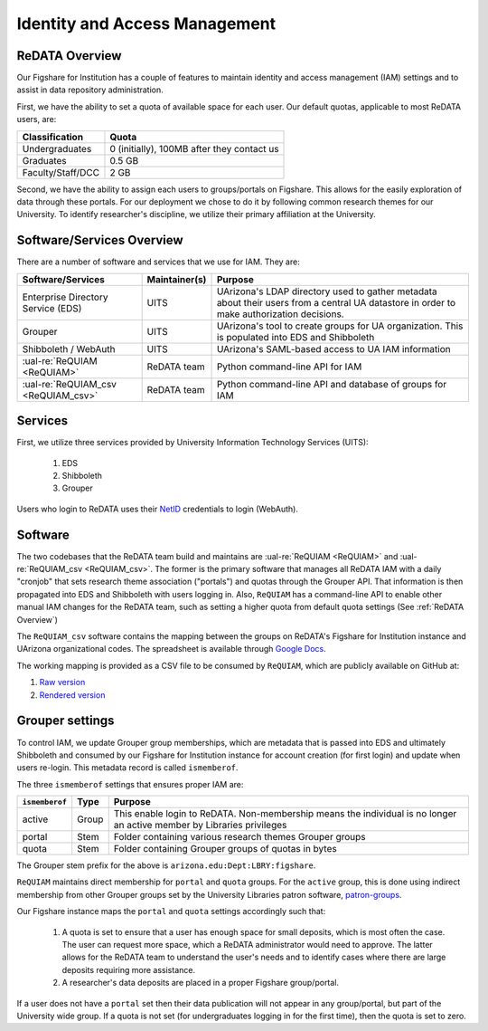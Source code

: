 Identity and Access Management
------------------------------

ReDATA Overview
~~~~~~~~~~~~~~~

Our Figshare for Institution has a couple of features to maintain identity
and access management (IAM) settings and to assist in data repository
administration.

First, we have the ability to set a quota of available space for each user.
Our default quotas, applicable to most ReDATA users, are:

+-------------------+--------------------------------------------+
| Classification    | Quota                                      |
+===================+============================================+
| Undergraduates    | 0 (initially), 100MB after they contact us |
+-------------------+--------------------------------------------+
| Graduates         | 0.5 GB                                     |
+-------------------+--------------------------------------------+
| Faculty/Staff/DCC | 2 GB                                       |
+-------------------+--------------------------------------------+

Second, we have the ability to assign each users to groups/portals on
Figshare. This allows for the easily exploration of data through these
portals. For our deployment we chose to do it by following common
research themes for our University. To identify researcher's discipline,
we utilize their primary affiliation at the University.


Software/Services Overview
~~~~~~~~~~~~~~~~~~~~~~~~~~

There are a number of software and services that we use for IAM. They are:

+-------------------------------------+---------------+--------------------------------------------------------+
| Software/Services                   | Maintainer(s) | Purpose                                                |
+=====================================+===============+========================================================+
| Enterprise Directory Service (EDS)  | UITS          | UArizona's LDAP directory used to gather metadata      |
|                                     |               | about their users from a central UA datastore in order |
|                                     |               | to make authorization decisions.                       |
+-------------------------------------+---------------+--------------------------------------------------------+
| Grouper                             | UITS          | UArizona's tool to create groups for UA organization.  |
|                                     |               | This is populated into EDS and Shibboleth              |
+-------------------------------------+---------------+--------------------------------------------------------+
| Shibboleth / WebAuth                | UITS          | UArizona's SAML-based access to UA IAM information     |
+-------------------------------------+---------------+--------------------------------------------------------+
| :ual-re:`ReQUIAM <ReQUIAM>`         | ReDATA team   | Python command-line API for IAM                        |
+-------------------------------------+---------------+--------------------------------------------------------+
| :ual-re:`ReQUIAM_csv <ReQUIAM_csv>` | ReDATA team   | Python command-line API and database of groups for IAM |
+-------------------------------------+---------------+--------------------------------------------------------+

Services
~~~~~~~~

First, we utilize three services provided by University Information Technology
Services (UITS):

 1. EDS
 2. Shibboleth
 3. Grouper

Users who login to ReDATA uses their `NetID`_ credentials to login (WebAuth).


Software
~~~~~~~~

The two codebases that the ReDATA team build and maintains are
:ual-re:`ReQUIAM <ReQUIAM>` and :ual-re:`ReQUIAM_csv <ReQUIAM_csv>`. The
former is the primary software that manages all ReDATA IAM with a
daily "cronjob" that sets research theme association ("portals") and quotas
through the Grouper API. That information is then propagated into EDS
and Shibboleth with users logging in. Also, ``ReQUIAM`` has a
command-line API to enable other manual IAM changes for the ReDATA team,
such as setting a higher quota from default quota settings
(See :ref:`ReDATA Overview`)

The ``ReQUIAM_csv`` software contains the mapping between the groups on
ReDATA's Figshare for Institution instance and UArizona organizational
codes. The spreadsheet is available through `Google Docs`_.

The working mapping is provided as a CSV file to be consumed by
``ReQUIAM``, which are publicly available on GitHub at:

1. `Raw version`_
2. `Rendered version`_


Grouper settings
~~~~~~~~~~~~~~~~

To control IAM, we update Grouper group memberships, which are metadata that
is passed into EDS and ultimately Shibboleth and consumed by our Figshare for
Institution instance for account creation (for first login) and update when
users re-login. This metadata record is called ``ismemberof``.

The three ``ismemberof`` settings that ensures proper IAM are:

+----------------+-------+------------------------------------------------------------------+
| ``ismemberof`` | Type  | Purpose                                                          |
+================+=======+==================================================================+
| active         | Group | This enable login to ReDATA. Non-membership means the individual |
|                |       | is no longer an active member by Libraries privileges            |
+----------------+-------+------------------------------------------------------------------+
| portal         | Stem  | Folder containing various research themes Grouper groups         |
+----------------+-------+------------------------------------------------------------------+
| quota          | Stem  | Folder containing Grouper groups of quotas in bytes              |
+----------------+-------+------------------------------------------------------------------+

The Grouper stem prefix for the above is ``arizona.edu:Dept:LBRY:figshare``.

``ReQUIAM`` maintains direct membership for ``portal`` and ``quota`` groups.
For the ``active`` group, this is done using indirect membership from
other Grouper groups set by the University Libraries patron software,
`patron-groups`_.

Our Figshare instance maps the ``portal`` and ``quota`` settings accordingly
such that:

 1. A quota is set to ensure that a user has enough space for small deposits,
    which is most often the case. The user can request more space, which
    a ReDATA administrator would need to approve. The latter allows for
    the ReDATA team to understand the user's needs and to identify cases where
    there are large deposits requiring more assistance.
 2. A researcher's data deposits are placed in a proper Figshare group/portal.

If a user does not have a ``portal`` set then their data publication will not
appear in any group/portal, but part of the University wide group. If a quota
is not set (for undergraduates logging in for the first time), then the quota
is set to zero.

.. _NetID: https://netid.arizona.edu

.. _patron-groups: https://github.com/ualibraries/patron-groups

.. _Google Docs: https://docs.google.com/spreadsheets/d/1f8tNxj96g_4NW6LWAIx8s3AxRoBbwRvFIxUXMAYyVlU/edit#gid=1301862342

.. _Raw version: https://raw.githubusercontent.com/UAL-RE/ReQUIAM_csv/master/requiam_csv/data/research_themes.csv

.. _Rendered version: https://github.com/UAL-RE/ReQUIAM_csv/blob/master/requiam_csv/data/research_themes.csv
